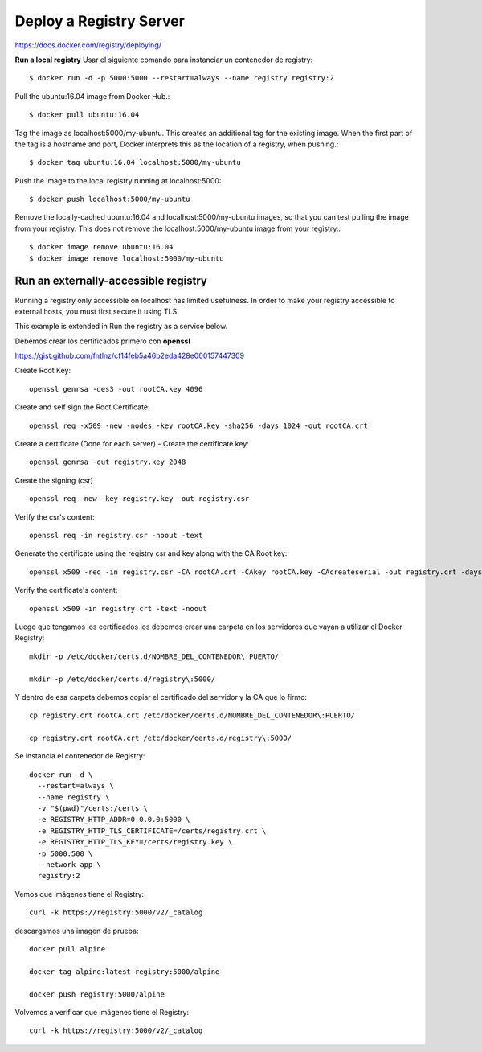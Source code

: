 Deploy a Registry Server
=======================

https://docs.docker.com/registry/deploying/

**Run a local registry** Usar el siguiente comando para instanciar un contenedor de registry::

	$ docker run -d -p 5000:5000 --restart=always --name registry registry:2

Pull the ubuntu:16.04 image from Docker Hub.::

	$ docker pull ubuntu:16.04

Tag the image as localhost:5000/my-ubuntu. This creates an additional tag for the existing image. When the first part of the tag is a hostname and port, Docker interprets this as the location of a registry, when pushing.::

	$ docker tag ubuntu:16.04 localhost:5000/my-ubuntu

Push the image to the local registry running at localhost:5000::

	$ docker push localhost:5000/my-ubuntu

Remove the locally-cached ubuntu:16.04 and localhost:5000/my-ubuntu images, so that you can test pulling the image from your registry. This does not remove the localhost:5000/my-ubuntu image from your registry.::

	$ docker image remove ubuntu:16.04
	$ docker image remove localhost:5000/my-ubuntu

Run an externally-accessible registry
+++++++++++++++++++++++++++++++++++++

Running a registry only accessible on localhost has limited usefulness. In order to make your registry accessible to external hosts, you must first secure it using TLS.

This example is extended in Run the registry as a service below.

Debemos crear los certificados primero con **openssl**

https://gist.github.com/fntlnz/cf14feb5a46b2eda428e000157447309

Create Root Key::

	openssl genrsa -des3 -out rootCA.key 4096

Create and self sign the Root Certificate::

	openssl req -x509 -new -nodes -key rootCA.key -sha256 -days 1024 -out rootCA.crt

Create a certificate (Done for each server) - Create the certificate key::

	openssl genrsa -out registry.key 2048

Create the signing (csr) ::

	openssl req -new -key registry.key -out registry.csr

Verify the csr's content::

	openssl req -in registry.csr -noout -text

Generate the certificate using the registry csr and key along with the CA Root key::

	openssl x509 -req -in registry.csr -CA rootCA.crt -CAkey rootCA.key -CAcreateserial -out registry.crt -days 500 -sha256

Verify the certificate's content::

	openssl x509 -in registry.crt -text -noout

Luego que tengamos los certificados los debemos crear una carpeta en los servidores que vayan a utilizar el Docker Registry::

	mkdir -p /etc/docker/certs.d/NOMBRE_DEL_CONTENEDOR\:PUERTO/

	mkdir -p /etc/docker/certs.d/registry\:5000/

Y dentro de esa carpeta debemos copiar el certificado del servidor y la CA que lo firmo::

	cp registry.crt rootCA.crt /etc/docker/certs.d/NOMBRE_DEL_CONTENEDOR\:PUERTO/

	cp registry.crt rootCA.crt /etc/docker/certs.d/registry\:5000/

Se instancia el contenedor de Registry::

	docker run -d \
	  --restart=always \
	  --name registry \
	  -v "$(pwd)"/certs:/certs \
	  -e REGISTRY_HTTP_ADDR=0.0.0.0:5000 \
	  -e REGISTRY_HTTP_TLS_CERTIFICATE=/certs/registry.crt \
	  -e REGISTRY_HTTP_TLS_KEY=/certs/registry.key \
	  -p 5000:500 \
	  --network app \
	  registry:2

Vemos que imágenes tiene el Registry::

	curl -k https://registry:5000/v2/_catalog


descargamos una imagen de prueba::

	docker pull alpine

	docker tag alpine:latest registry:5000/alpine

	docker push registry:5000/alpine

Volvemos a verificar que imágenes tiene el Registry::

	curl -k https://registry:5000/v2/_catalog
